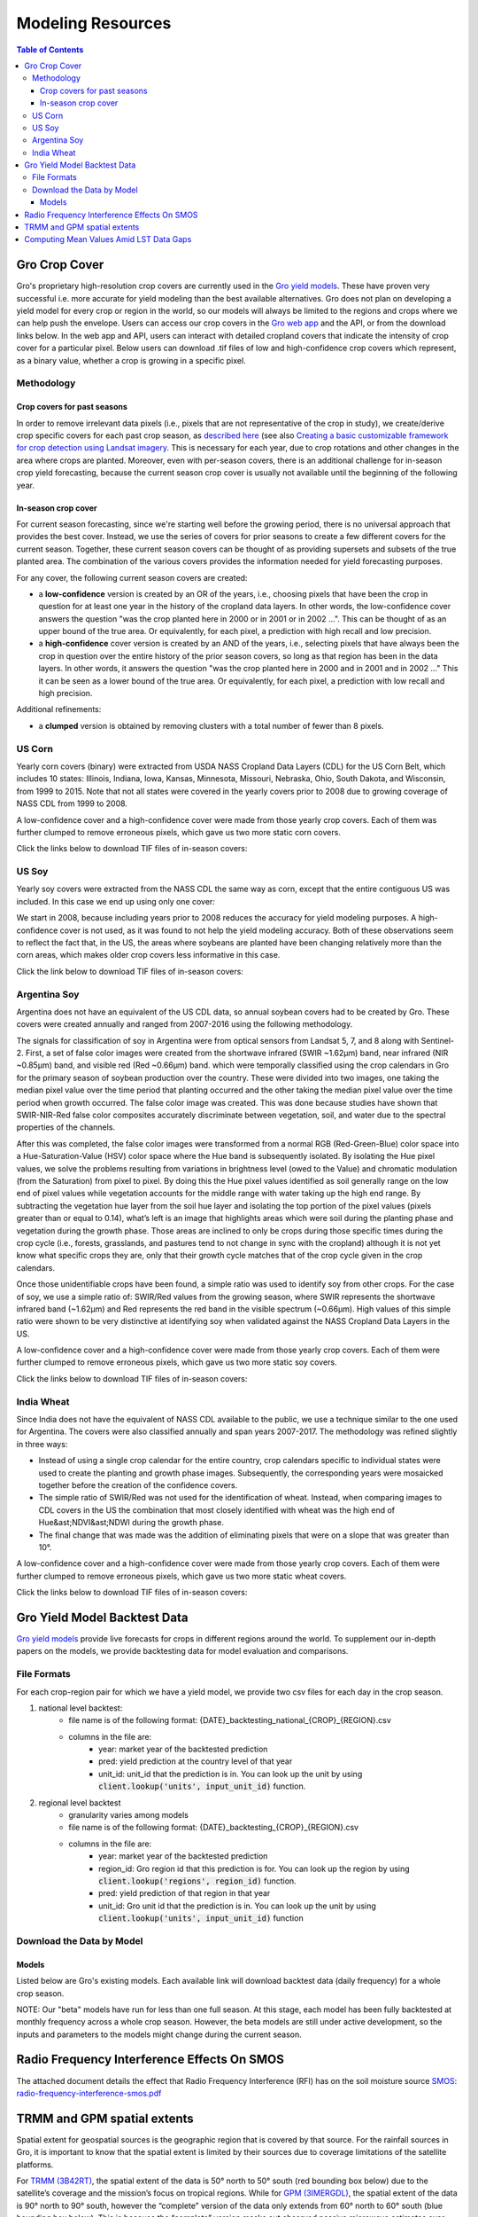###################
Modeling Resources
###################

.. contents:: Table of Contents
  :local:

Gro Crop Cover
==============

Gro's proprietary high-resolution crop covers are currently used in the `Gro yield models <https://gro-intelligence.com/gro-models>`_. These have proven very successful i.e. more accurate for yield modeling than the best available alternatives. Gro does not plan on developing a yield model for every crop or region in the world, so our models will always be limited to the regions and crops where we can help push the envelope. Users can access our crop covers in the `Gro web app <https://app.gro-intelligence.com/displays/jdOQrvERw>`_ and the API, or from the download links below. In the web app and API, users can interact with detailed cropland covers that indicate the intensity of crop cover for a particular pixel. Below users can download .tif files of low and high-confidence crop covers which represent, as a binary value, whether a crop is growing in a specific pixel.

Methodology
-----------

Crop covers for past seasons
^^^^^^^^^^^^^^^^^^^^^^^^^^^^

In order to remove irrelevant data pixels (i.e., pixels that are not representative of the crop in study), we create/derive crop specific covers for each past crop season, as `described here <https://www.gro-intelligence.com/blog/want-to-build-a-yield-model-heres-your-first-step>`_ (see also `Creating a basic customizable framework for crop detection using Landsat imagery <https://www.tandfonline.com/doi/abs/10.1080/2150704X.2016.1252471>`_. This is necessary for each year, due to crop rotations and other changes in the area where crops are planted. Moreover, even with per-season covers, there is an additional challenge for in-season crop yield forecasting, because the current season crop cover is usually not available until the beginning of the following year.

In-season crop cover
^^^^^^^^^^^^^^^^^^^^

For current season forecasting, since we're starting well before the growing period, there is no universal approach that provides the best cover. Instead, we use the series of covers for prior seasons to create a few different covers for the current season. Together, these current season covers can be thought of as providing supersets and subsets of the true planted area. The combination of the various covers provides the information needed for yield forecasting purposes.

For any cover, the following current season covers are created:

* a **low-confidence** version is created by an OR of the years, i.e., choosing pixels that have been the crop in question for at least one year in the history of the cropland data layers. In other words, the low-confidence cover answers the question "was the crop planted here in 2000 or in 2001 or in 2002 ...". This can be thought of as an upper bound of the true area. Or equivalently, for each pixel, a prediction with high recall and low precision.

* a **high-confidence** cover version is created by an AND of the years, i.e., selecting pixels that have always been the crop in question over the entire history of the prior season covers, so long as that region has been in the data layers. In other words, it answers the question "was the crop planted here in 2000 and in 2001 and in 2002 …" This it can be seen as a lower bound of the true area. Or equivalently, for each pixel, a prediction with low recall and high precision.

Additional refinements:

* a **clumped** version is obtained by removing clusters with a total number of fewer than 8 pixels.

US Corn
-------

Yearly corn covers (binary) were extracted from USDA NASS Cropland Data Layers (CDL) for the US Corn Belt, which includes 10 states: Illinois, Indiana, Iowa, Kansas, Minnesota, Missouri, Nebraska, Ohio, South Dakota, and Wisconsin, from 1999 to 2015. Note that not all states were covered in the yearly covers prior to 2008 due to growing coverage of NASS CDL from 1999 to 2008.

A low-confidence cover and a high-confidence cover were made from those yearly crop covers. Each of them was further clumped to remove erroneous pixels, which gave us two more static corn covers.

Click the links below to download TIF files of in-season covers:

.. raw:: html

  <ul class="simple">
  <li><a href="https://s3.amazonaws.com/groprod/gro_crop_masks/us_corn/USCorn_LC_99_15.tif" target="_blank"><code class="download"><span class="pre"></span>low confidence</code></a></li>
  <li><a href="<https://s3.amazonaws.com/groprod/gro_crop_masks/us_corn/USCorn_HC_99_15.tif" target="_blank"><code class="download"><span class="pre"></span>high confidence</code></a></li>
  <li><a href="https://s3.amazonaws.com/groprod/gro_crop_masks/us_corn/USCorn_LCClump_99_15.tif" target="_blank"><code class="download"><span class="pre"></span>low confidence clumped</code></a></li>
  <li><a href="https://s3.amazonaws.com/groprod/gro_crop_masks/us_corn/USCorn_HCClump_99_15.tif" target="_blank"><code class="download"><span class="pre"></span>low confidence clumped</code></a></li>
  </ul>

US Soy
------

Yearly soy covers were extracted from the NASS CDL the same way as corn, except that the entire contiguous US was included. In this case we end up using only one cover:

We start in 2008, because including years prior to 2008 reduces the accuracy for yield modeling purposes. A high-confidence cover is not used, as it was found to not help the yield modeling accuracy. Both of these observations seem to reflect the fact that, in the US, the areas where soybeans are planted have been changing relatively more than the corn areas, which makes older crop covers less informative in this case.

Click the link below to download TIF files of in-season covers:

.. raw:: html

  <ul class="simple">
  <li><a href="https://s3.amazonaws.com/groprod/gro_crop_masks/us_soy/USSoy_LC_08_17.tif" target="_blank"><code class="download"><span class="pre"></span>low confidence</code></a></li>
  </ul>

Argentina Soy
-------------

Argentina does not have an equivalent of the US CDL data, so annual soybean covers had to be created by Gro. These covers were created annually and ranged from 2007-2016 using the following methodology.

The signals for classification of soy in Argentina were from optical sensors from Landsat 5, 7, and 8 along with Sentinel-2. First, a set of false color images were created from the shortwave infrared (SWIR ~1.62µm) band, near infrared (NIR ~0.85µm) band, and visible red (Red ~0.66µm) band. which were temporally classified using the crop calendars in Gro for the primary season of soybean production over the country. These were divided into two images, one taking the median pixel value over the time period that planting occurred and the other taking the median pixel value over the time period when growth occurred. The false color image was created. This was done because studies have shown that SWIR-NIR-Red false color composites accurately discriminate between vegetation, soil, and water due to the spectral properties of the channels.

After this was completed, the false color images were transformed from a normal RGB (Red-Green-Blue) color space into a Hue-Saturation-Value (HSV) color space where the Hue band is subsequently isolated. By isolating the Hue pixel values, we solve the problems resulting from variations in brightness level (owed to the Value) and chromatic modulation (from the Saturation) from pixel to pixel. By doing this the Hue pixel values identified as soil generally range on the low end of pixel values while vegetation accounts for the middle range with water taking up the high end range. By subtracting the vegetation hue layer from the soil hue layer and isolating the top portion of the pixel values (pixels greater than or equal to 0.14), what’s left is an image that highlights areas which were soil during the planting phase and vegetation during the growth phase. Those areas are inclined to only be crops during those specific times during the crop cycle (i.e., forests, grasslands, and pastures tend to not change in sync with the cropland) although it is not yet know what specific crops they are, only that their growth cycle matches that of the crop cycle given in the crop calendars.

Once those unidentifiable crops have been found, a simple ratio was used to identify soy from other crops. For the case of soy, we use a simple ratio of: SWIR/Red values from the growing season, where SWIR represents the shortwave infrared band (~1.62µm) and Red represents the red band in the visible spectrum (~0.66µm). High values of this simple ratio were shown to be very distinctive at identifying soy when validated against the NASS Cropland Data Layers in the US.

A low-confidence cover and a high-confidence cover were made from those yearly crop covers. Each of them were further clumped to remove erroneous pixels, which gave us two more static soy covers.

Click the links below to download TIF files of in-season covers:

.. raw:: html

  <ul class="simple">
  <li><a href="https://s3.amazonaws.com/groprod/gro_crop_masks/argentina_soy/ArgLC07_16.tif" target="_blank"><code class="download"><span class="pre"></span>low confidence</code></a></li>
  <li><a href="<https://s3.amazonaws.com/groprod/gro_crop_masks/argentina_soy/ArgHC07_16.tif" target="_blank"><code class="download"><span class="pre"></span>high confidence</code></a></li>
  <li><a href="https://s3.amazonaws.com/groprod/gro_crop_masks/argentina_soy/ArgLC07_16Clumped.tif" target="_blank"><code class="download"><span class="pre"></span>low confidence clumped</code></a></li>
  <li><a href="https://s3.amazonaws.com/groprod/gro_crop_masks/argentina_soy/ArgHC07_16Clumped.tif" target="_blank"><code class="download"><span class="pre"></span>low confidence clumped</code></a></li>
  </ul>

India Wheat
-----------

Since India does not have the equivalent of NASS CDL available to the public, we use a technique similar to the one used for Argentina. The covers were also classified annually and span years 2007-2017. The methodology was refined slightly in three ways:

* Instead of using a single crop calendar for the entire country, crop calendars specific to individual states were used to create the planting and growth phase images. Subsequently, the corresponding years were mosaicked together before the creation of the confidence covers.
* The simple ratio of SWIR/Red was not used for the identification of wheat. Instead, when comparing images to CDL covers in the US the combination that most closely identified with wheat was the high end of Hue&ast;NDVI&ast;NDWI during the growth phase.
* The final change that was made was the addition of eliminating pixels that were on a slope that was greater than 10°.

A low-confidence cover and a high-confidence cover were made from those yearly crop covers. Each of them were further clumped to remove erroneous pixels, which gave us two more static wheat covers.

Click the links below to download TIF files of in-season covers:

.. raw:: html

  <ul class="simple">
  <li><a href="https://s3.amazonaws.com/groprod/gro_crop_masks/india_wheat/IndiaWheat_07_17_LC_1b.tif" target="_blank"><code class="download"><span class="pre"></span>low confidence</code></a></li>
  <li><a href="<https://s3.amazonaws.com/groprod/gro_crop_masks/india_wheat/IndiaWheat_07_17_HC_1b.tif" target="_blank"><code class="download"><span class="pre"></span>high confidence</code></a></li>
  <li><a href="https://s3.amazonaws.com/groprod/gro_crop_masks/india_wheat/IndiaWheat_07_17_LC_ClumpDual.tif" target="_blank"><code class="download"><span class="pre"></span>low confidence clumped</code></a></li>
  <li><a href="https://s3.amazonaws.com/groprod/gro_crop_masks/india_wheat/IndiaWheat_07_17_HC_ClumpDual.tif" target="_blank"><code class="download"><span class="pre"></span>low confidence clumped</code></a></li>
  </ul>

Gro Yield Model Backtest Data
=============================

`Gro yield models <https://gro-intelligence.com/gro-models>`_ provide live forecasts for crops in different regions around the world. To supplement our in-depth papers on the models, we provide backtesting data for model evaluation and comparisons.

File Formats
------------

For each crop-region pair for which we have a yield model, we provide two csv files for each day in the crop season.

1. national level backtest:
    * file name is of the following format: {DATE}_backtesting_national_{CROP}_{REGION}.csv
    * columns in the file are:
        * year: market year of the backtested prediction
        * pred: yield prediction at the country level of that year
        * unit_id: unit_id that the prediction is in. You can look up the unit by using :code:`client.lookup('units', input_unit_id)` function.
2. regional level backtest
    * granularity varies among models
    * file name is of the following format: {DATE}_backtesting_{CROP}_{REGION}.csv
    * columns in the file are:
        * year: market year of the backtested prediction
        * region_id: Gro region id that this prediction is for. You can look up the region by using :code:`client.lookup('regions', region_id)` function.
        * pred: yield prediction of that region in that year
        * unit_id: Gro unit id that the prediction is in. You can look up the unit by using :code:`client.lookup('units', input_unit_id)` function

Download the Data by Model
--------------------------

Models
^^^^^^

Listed below are Gro's existing models. Each available link will download backtest data (daily frequency) for a whole crop season.

.. raw:: html

  <ul class="simple">
  <li><a href="https://s3.amazonaws.com/groprod/yield_model_backtest/US_corn_backtest_2001_to_2017.zip" target="_blank"><code class="download"><span class="pre"></span>US Corn</code></a></li>
  <li><a href="https://s3.amazonaws.com/groprod/yield_model_backtest/US_soybeans_backtest_2001_to_2017.zip" target="_blank"><code class="download"><span class="pre"></span>US Soybeans</code></a></li>
  <li><a href="https://s3.amazonaws.com/groprod/yield_model_backtest/Argentina_soybeans_backtest_2001_to_2017.zip" target="_blank"><code class="download"><span class="pre"></span>Argentina Soybeans</code></a></li>
  <li><a href="https://s3.amazonaws.com/groprod/yield_model_backtest/Brazil_soybeans_backtest_2001_to_2018.zip" target="_blank"><code class="download"><span class="pre"></span>Brazil Soybeans</code></a></li>
  <li><a href="https://s3.amazonaws.com/groprod/yield_model_backtest/India_wheat_backtest_2001_to_2017.zip" target="_blank"><code class="download"><span class="pre"></span>India Wheat</code></a></li>
  <li><a href="https://groprod.s3.amazonaws.com/yield_model_backtest/Wheat_Ukraine_backtest_2001_to_2017.zip" target="_blank"><code class="download"><span class="pre"></span>Ukraine Wheat</code></a></li>
  <li><a href="https://groprod.s3.amazonaws.com/yield_model_backtest/Winter+wheat_Russia_backtest_2001_to_2018.zip" target="_blank"><code class="download"><span class="pre"></span>Russia Wheat (Beta)</code></a></li>
  <li><a href="https://s3.amazonaws.com/groprod/yield_model_backtest/Winter+wheat_United_States_backtest_2002_to_2018.zip" target="_blank"><code class="download"><span class="pre"></span>US Hard Red Winter Wheat</code></a></li>
  <li><a href="https://groprod.s3.amazonaws.com/yield_model_backtest/Canada_Spring_wheat_backtest_2001_to_2019.zip" target="_blank"><code class="download"><span class="pre"></span>Canada Spring Wheat</code></a></li>
  </ul>

NOTE: Our "beta" models have run for less than one full season. At this stage, each model has been fully backtested at monthly frequency across a whole crop season. However, the beta models are still under active development, so the inputs and parameters to the models might change during the current season.

Radio Frequency Interference Effects On SMOS
============================================

The attached document details the effect that Radio Frequency Interference (RFI) has on the soil moisture source `SMOS <https://app.gro-intelligence.com/#/dictionary/sources/43>`_: `radio-frequency-interference-smos.pdf <https://github.com/gro-intelligence/api-client/wiki/radio-frequency-interference-smos.pdf>`_

TRMM and GPM spatial extents
============================

Spatial extent for geospatial sources is the geographic region that is covered by that source. For the rainfall sources in Gro, it is important to know that the spatial extent is limited by their sources due to coverage limitations of the satellite platforms.

For `TRMM (3B42RT) <https://app.gro-intelligence.com/dictionary/sources/35>`_, the spatial extent of the data is 50° north to 50° south (red bounding box below) due to the satellite’s coverage and the mission’s focus on tropical regions. While for `GPM (3IMERGDL) <https://app.gro-intelligence.com/dictionary/sources/126>`_, the spatial extent of the data is 90° north to 90° south, however the “complete” version of the data only extends from 60° north to 60° south (blue bounding box below). This is because the “complete” version masks out observed passive microwave estimates over snowy/icy surfaces, so outside the latitude in the blue bounding box, where IR estimates are not available, precipitation estimates over non-snowy/icy surfaces are recorded as missing (1). This means that while Gro uses the 90° north to 90° south dataset, periodically data outside the 60° north to 60° south bounding box will not be reported.

.. image:: ./_images/spatial-extent-trmm-gpm.jpg
  :align: center
  :alt: Spatial extent TRMM GPM




(1) Huffman, G. J., Bolvin, D. T., & Nelkin, E. J. (2015). Integrated Multi-satellite Retrievals for GPM (IMERG) technical documentation. NASA/GSFC Code, 612(47), 2019.

Computing Mean Values Amid LST Data Gaps
========================================

As an example, the Figure 1 map below, modeled using MODIS sensor data from the Terra satellite, shows India during a monsoon. The monsoon’s path, generally from the southeast to the northwest, can be seen by the level of cloud cover.

.. image:: ./_images/LST-India.png
  :align: center
  :alt: Land Surface Temperature India

Figure 1. Example of high cloud cover (shown as no data in light grey) during a monsoon in India

Gaps in data caused by cloud coverage can cause daily regional aggregated means to also report no data. Gro requires at least 6% of the pixels in a region to have data for an aggregated mean to be reported. Coverage at less than this percentage can cause outlier values, with aggregated means possibly reporting values more than 10 degrees Celsius higher or lower than what would be measured without cloud coverage.

At times, cloud coverage causes gaps that can occur for multiple days in a row (Figure 2).

.. image:: ./_images/LST-Karur.png
  :align: center
  :alt: Land Surface Temperature Karur

Figure 2. Example of high cloud cover causing missing data points in line charts for a region in India.

Averaging the daily data to longer time steps, such as weekly, smooths the daily variations and allows for easier comparisons of changes over time. But because temperatures can greatly fluctuate from one day to the next, there must be a minimum number of days with data to help minimize the effects of outliers. For land surface temperature data, a minimum of three days with data must be present in order to compute weekly means (Figure 3).

.. image:: ./_images/LST-Sorochinskiy_rayon.png
  :align: center
  :alt: Land Surface Temperature Sorochinskiy rayon

Figure 3. Example of how three days of data (Jan 27-30) will result in a weekly average posted for the week of Jan 27-Feb 2, despite four days of data being missing due to cloud cover. The week of Feb 3-9 has five days with data, which results in a weekly average posted, as well.

